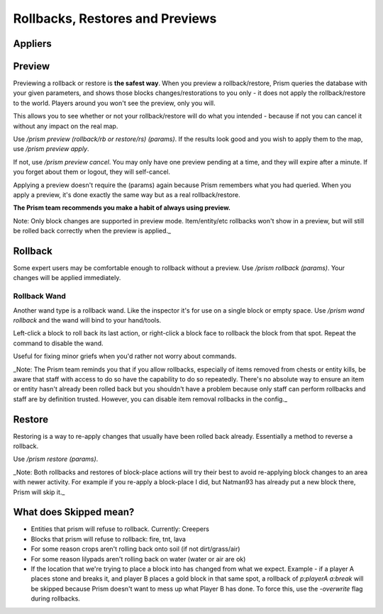 ********************************
Rollbacks, Restores and Previews
********************************

Appliers
==========

Preview
=======

Previewing a rollback or restore is **the safest way**.
When you preview a rollback/restore, Prism queries the database with your given parameters, and shows those blocks changes/restorations to you only - it does not apply the rollback/restore to the world.
Players around you won't see the preview, only you will.

This allows you to see whether or not your rollback/restore will do what you intended - because if not you can cancel it without any impact on the real map.

Use `/prism preview (rollback/rb or restore/rs) (params)`.
If the results look good and you wish to apply them to the map, use `/prism preview apply`.

If not, use `/prism preview cancel`.
You may only have one preview pending at a time, and they will expire after a minute.
If you forget about them or logout, they will self-cancel.

Applying a preview doesn't require the (params) again because Prism remembers what you had queried.
When you apply a preview, it's done exactly the same way but as a real rollback/restore.

**The Prism team recommends you make a habit of always using preview.**

Note: Only block changes are supported in preview mode. Item/entity/etc rollbacks won't show in a preview, but will still be rolled back correctly when the preview is applied._

Rollback
========

Some expert users may be comfortable enough to rollback without a preview.
Use `/prism rollback (params)`.
Your changes will be applied immediately.

Rollback Wand
-------------

Another wand type is a rollback wand.
Like the inspector it's for use on a single block or empty space.
Use `/prism wand rollback` and the wand will bind to your hand/tools.

Left-click a block to roll back its last action, or right-click a block face to rollback the block from that spot.
Repeat the command to disable the wand.

Useful for fixing minor griefs when you'd rather not worry about commands.

_Note: The Prism team reminds you that if you allow rollbacks, especially of items removed from chests or entity kills, be aware that staff with access to do so have the capability to do so repeatedly. There's no absolute way to ensure an item or entity hasn't already been rolled back but you shouldn't have a problem because only staff can perform rollbacks and staff are by definition trusted. However, you can disable item removal rollbacks in the config._

Restore
=======

Restoring is a way to re-apply changes that usually have been rolled back already.
Essentially a method to reverse a rollback.

Use `/prism restore (params)`.

_Note: Both rollbacks and restores of block-place actions will try their best to avoid re-applying block changes to an area with newer activity. For example if you re-apply a block-place I did, but Natman93 has already put a new block there, Prism will skip it._

What does Skipped mean?
=======================

- Entities that prism will refuse to rollback. Currently: Creepers
- Blocks that prism will refuse to rollback: fire, tnt, lava
- For some reason crops aren't rolling back onto soil (if not dirt/grass/air)
- For some reason lilypads aren't rolling back on water (water or air are ok)
- If the location that we're trying to place a block into has changed from what we expect. Example - if a player A places stone and breaks it, and player B places a gold block in that same spot, a rollback of `p:playerA a:break` will be skipped because Prism doesn't want to mess up what Player B has done. To force this, use the `-overwrite` flag during rollbacks.